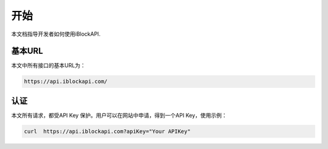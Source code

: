 开始
===========
本文档指导开发者如何使用iBlockAPI.

基本URL
`````````````````
本文中所有接口的基本URL为：

.. code-block:: bash

    https://api.iblockapi.com/

认证
``````````````````````

本文所有请求，都受API Key 保护。用户可以在网站中申请，得到一个API Key，使用示例：

.. code-block:: bash

    curl  https://api.iblockapi.com?apiKey="Your APIKey"
